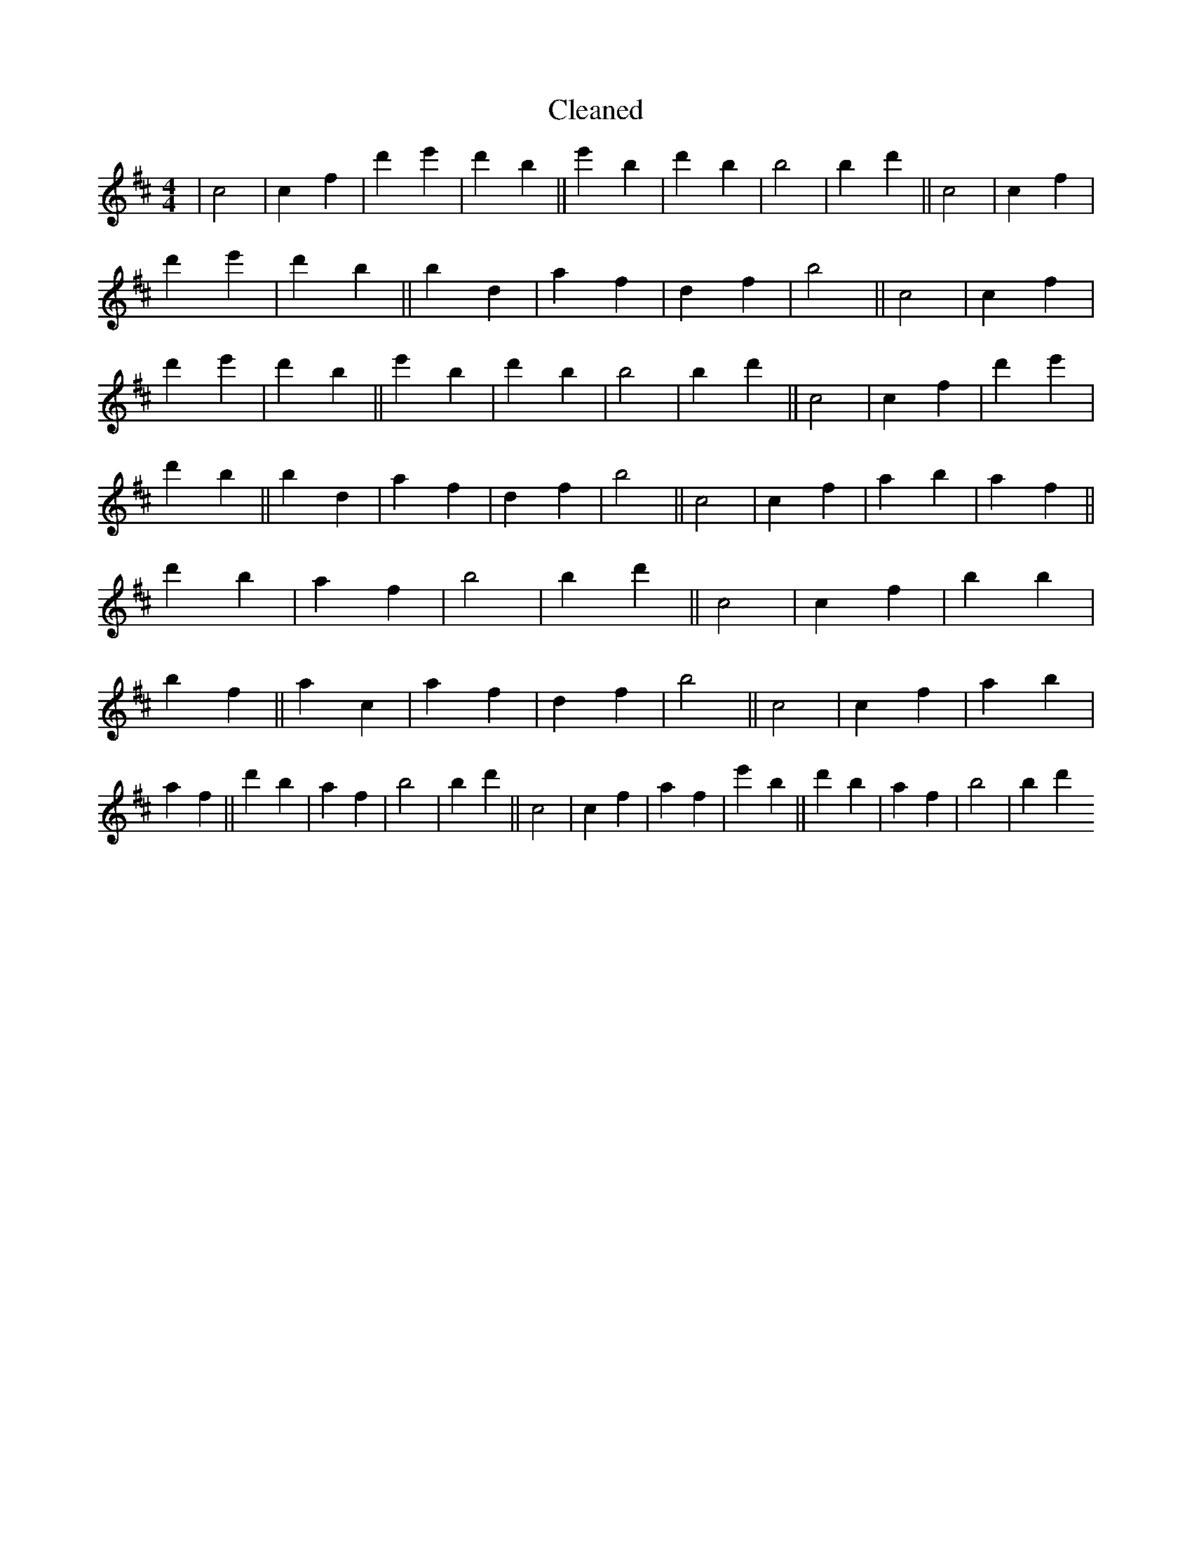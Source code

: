 X:294
T: Cleaned
M:4/4
K: DMaj
|c4|c2f2|d'2e'2|d'2b2||e'2b2|d'2b2|b4|B'2d'2||c4|c2f2|d'2e'2|d'2B'2||b2d2|a2f2|d2f2|b4||c4|c2f2|d'2e'2|d'2b2||e'2b2|d'2b2|b4|B'2d'2||c4|c2f2|d'2e'2|d'2B'2||b2d2|a2f2|d2f2|b4||c4|c2f2|a2b2|a2f2||d'2b2|a2f2|b4|B'2d'2||c4|c2f2|b2B'2|b2f2||a2c2|a2f2|d2f2|b4||c4|c2f2|a2b2|a2f2||d'2b2|a2f2|b4|B'2d'2||c4|c2f2|a2f2|e'2B'2||d'2b2|a2f2|b4|B'2d'2